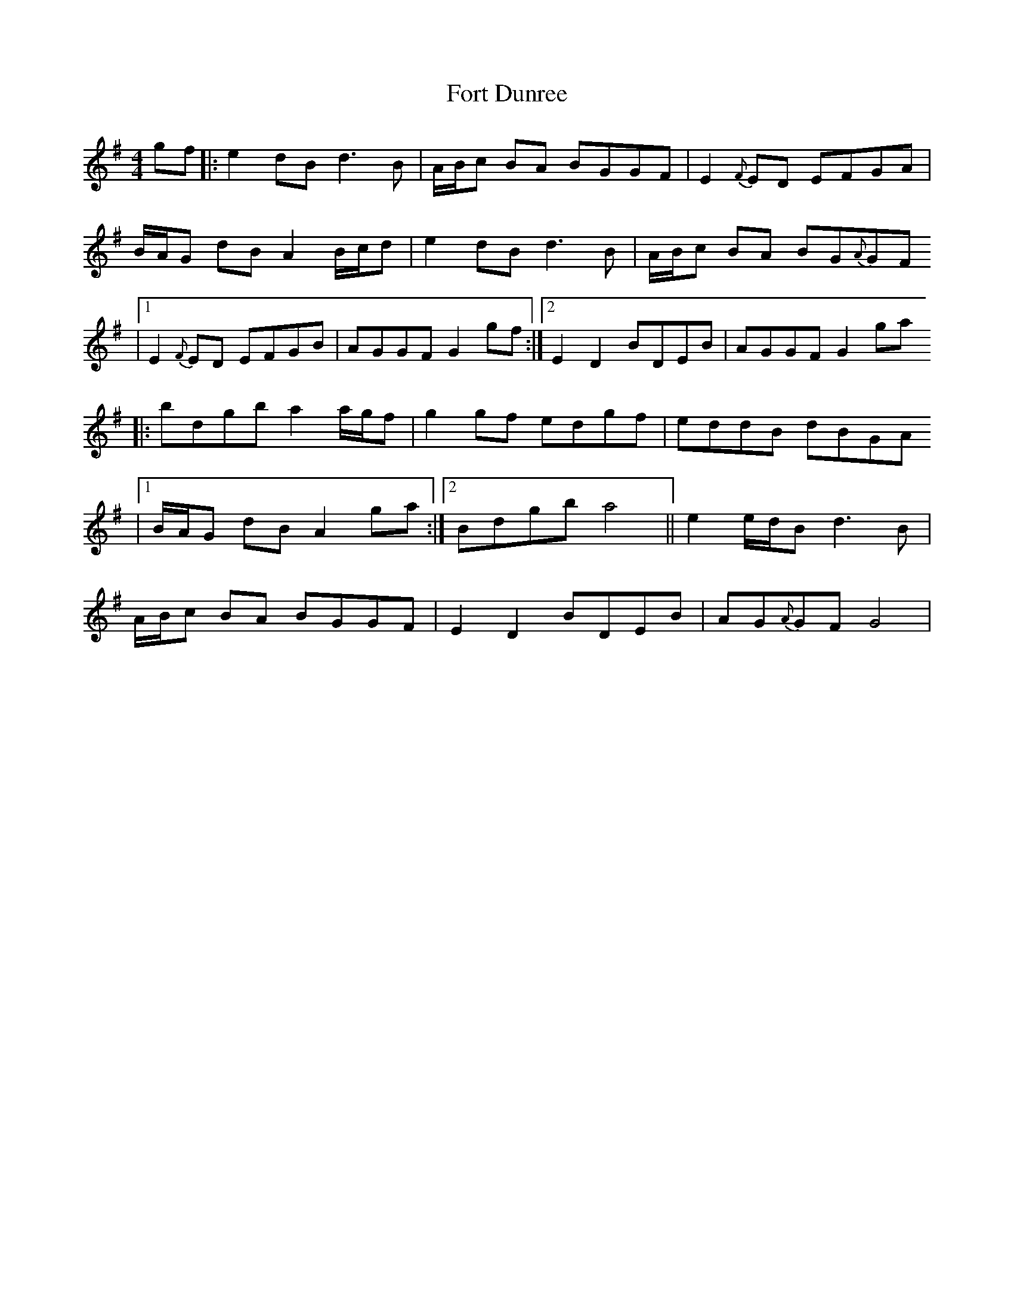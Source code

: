 X: 2
T: Fort Dunree
Z: ArtemisFowltheSecond
S: https://thesession.org/tunes/16004#setting30143
R: strathspey
M: 4/4
L: 1/8
K: Gmaj
gf |: e2 dB d3 B | A/B/c BA BGGF | E2{F}ED EFGA |
B/A/G dB A2 B/c/d | e2 dB d3 B | A/B/c BA BG{A}GF
|1E2{F}ED EFGB  | AGGF G2 gf :|2 E2 D2 BDEB | AGGF G2 ga
|: bdgb a2 a/g/f | g2 gf edgf | eddB dBGA
|1 B/A/G dB A2 ga :|2 Bdgb a4 || e2 e/d/B d3 B |
A/B/c BA BGGF | E2 D2 BDEB | AG{A}GF G4 |
